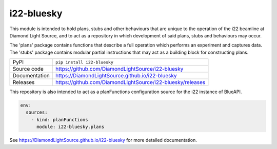 i22-bluesky
===========================

|code_ci| |docs_ci| |coverage| |pypi_version| |license|

This module is intended to hold plans, stubs and other behaviours that are
unique to the operation of the i22 beamline at Diamond Light Source, and to
act as a repository in which development of said plans, stubs and behaviours
may occur.

The 'plans' package contains functions that describe a full operation which performs an experiment and captures data.
The 'stubs' package contains modular partial instructions that may act as a building block for constructing plans.

============== ==============================================================
PyPI           ``pip install i22-bluesky``
Source code    https://github.com/DiamondLightSource/i22-bluesky
Documentation  https://DiamondLightSource.github.io/i22-bluesky
Releases       https://github.com/DiamondLightSource/i22-bluesky/releases
============== ==============================================================

This repository is also intended to act as a planFunctions configuration source
for the i22 instance of BlueAPI.

.. code-block:: yaml

    env:
      sources:
        - kind: planFunctions
          module: i22-bluesky.plans

.. |code_ci| image:: https://github.com/DiamondLightSource/i22-bluesky/actions/workflows/code.yml/badge.svg?branch=main
    :target: https://github.com/DiamondLightSource/i22-bluesky/actions/workflows/code.yml
    :alt: Code CI

.. |docs_ci| image:: https://github.com/DiamondLightSource/i22-bluesky/actions/workflows/docs.yml/badge.svg?branch=main
    :target: https://github.com/DiamondLightSource/i22-bluesky/actions/workflows/docs.yml
    :alt: Docs CI

.. |coverage| image:: https://codecov.io/gh/DiamondLightSource/i22-bluesky/branch/main/graph/badge.svg
    :target: https://codecov.io/gh/DiamondLightSource/i22-bluesky
    :alt: Test Coverage

.. |pypi_version| image:: https://img.shields.io/pypi/v/i22-bluesky.svg
    :target: https://pypi.org/project/i22-bluesky
    :alt: Latest PyPI version

.. |license| image:: https://img.shields.io/badge/License-Apache%202.0-blue.svg
    :target: https://opensource.org/licenses/Apache-2.0
    :alt: Apache License

..
    Anything below this line is used when viewing README.rst and will be replaced
    when included in index.rst

See https://DiamondLightSource.github.io/i22-bluesky for more detailed documentation.

